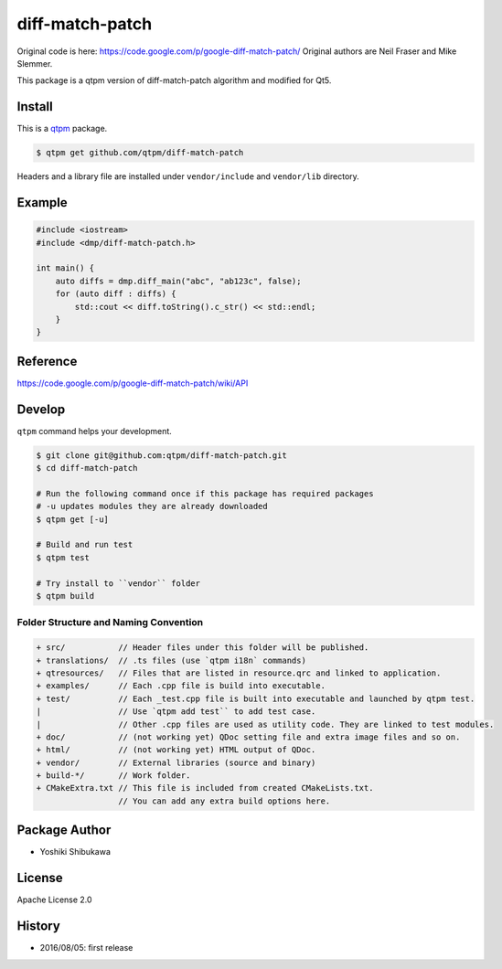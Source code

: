 diff-match-patch
=================================

Original code is here: https://code.google.com/p/google-diff-match-patch/
Original authors are Neil Fraser and Mike Slemmer.

This package is a qtpm version of diff-match-patch algorithm
and modified for Qt5.

Install
--------------

This is a `qtpm <https://github.com/qtpm/qtpm>`_ package.

.. code-block:: bash

   $ qtpm get github.com/qtpm/diff-match-patch

Headers and a library file are installed under ``vendor/include`` and ``vendor/lib`` directory.

Example
--------------

.. code-block:: cpp

   #include <iostream>
   #include <dmp/diff-match-patch.h>

   int main() {
       auto diffs = dmp.diff_main("abc", "ab123c", false);
       for (auto diff : diffs) {
           std::cout << diff.toString().c_str() << std::endl;
       }
   }

Reference
--------------

https://code.google.com/p/google-diff-match-patch/wiki/API

Develop
--------------

``qtpm`` command helps your development.

.. code-block:: bash

   $ git clone git@github.com:qtpm/diff-match-patch.git
   $ cd diff-match-patch

   # Run the following command once if this package has required packages
   # -u updates modules they are already downloaded
   $ qtpm get [-u]

   # Build and run test
   $ qtpm test

   # Try install to ``vendor`` folder
   $ qtpm build


Folder Structure and Naming Convention
~~~~~~~~~~~~~~~~~~~~~~~~~~~~~~~~~~~~~~~~~~~~~~~~

.. code-block:: none

   + src/           // Header files under this folder will be published.
   + translations/  // .ts files (use `qtpm i18n` commands)
   + qtresources/   // Files that are listed in resource.qrc and linked to application.
   + examples/      // Each .cpp file is build into executable.
   + test/          // Each _test.cpp file is built into executable and launched by qtpm test.
   |                // Use `qtpm add test`` to add test case.
   |                // Other .cpp files are used as utility code. They are linked to test modules.
   + doc/           // (not working yet) QDoc setting file and extra image files and so on.
   + html/          // (not working yet) HTML output of QDoc.
   + vendor/        // External libraries (source and binary)
   + build-*/       // Work folder.
   + CMakeExtra.txt // This file is included from created CMakeLists.txt.
                    // You can add any extra build options here.

Package Author
--------------

* Yoshiki Shibukawa

License
--------------

Apache License 2.0

History
--------------

* 2016/08/05: first release

